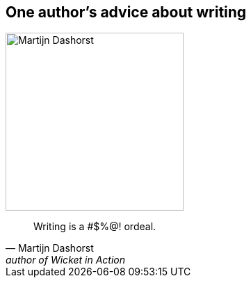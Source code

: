 [#ordeal-quote%notitle]
== One author's advice about writing

image::martijn-dashorst-headshot.jpg[Martijn Dashorst,256,256]

"Writing is a #$%@! ordeal."
-- Martijn Dashorst, author of Wicket in Action
